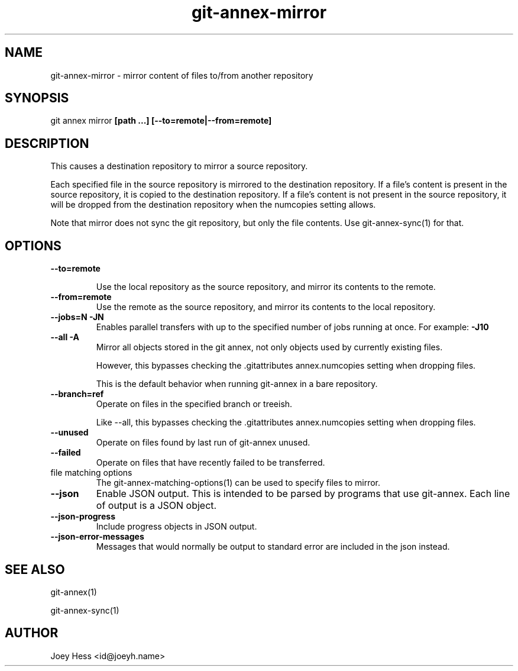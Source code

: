 .TH git-annex-mirror 1
.SH NAME
git-annex-mirror \- mirror content of files to/from another repository
.PP
.SH SYNOPSIS
git annex mirror \fB[path ...] [\-\-to=remote|\-\-from=remote]\fP
.PP
.SH DESCRIPTION
This causes a destination repository to mirror a source repository.
.PP
Each specified file in the source repository is mirrored to the destination
repository. If a file's content is present in the source repository, it is
copied to the destination repository. If a file's content is not present in
the source repository, it will be dropped from the destination repository
when the numcopies setting allows.
.PP
Note that mirror does not sync the git repository, but only the file
contents. Use git-annex\-sync(1) for that.
.PP
.SH OPTIONS
.IP "\fB\-\-to=remote\fP"
.IP
Use the local repository as the source repository, and mirror its contents
to the remote.
.IP
.IP "\fB\-\-from=remote\fP"
Use the remote as the source repository, and mirror its contents to the local
repository.
.IP
.IP "\fB\-\-jobs=N\fP \fB\-JN\fP"
Enables parallel transfers with up to the specified number of jobs
running at once. For example: \fB\-J10\fP
.IP
.IP "\fB\-\-all\fP \fB\-A\fP"
Mirror all objects stored in the git annex, not only objects used by
currently existing files. 
.IP
However, this bypasses checking the .gitattributes annex.numcopies
setting when dropping files.
.IP
This is the default behavior when running git-annex in a bare repository.
.IP
.IP "\fB\-\-branch=ref\fP"
Operate on files in the specified branch or treeish.
.IP
Like \-\-all, this bypasses checking the .gitattributes annex.numcopies
setting when dropping files.
.IP
.IP "\fB\-\-unused\fP"
Operate on files found by last run of git-annex unused.
.IP
.IP "\fB\-\-failed\fP"
Operate on files that have recently failed to be transferred.
.IP
.IP "file matching options"
The git-annex\-matching\-options(1)
can be used to specify files to mirror.
.IP
.IP "\fB\-\-json\fP"
Enable JSON output. This is intended to be parsed by programs that use
git-annex. Each line of output is a JSON object.
.IP
.IP "\fB\-\-json\-progress\fP"
Include progress objects in JSON output.
.IP
.IP "\fB\-\-json\-error\-messages\fP"
Messages that would normally be output to standard error are included in
the json instead.
.IP
.SH SEE ALSO
git-annex(1)
.PP
git-annex\-sync(1)
.PP
.SH AUTHOR
Joey Hess <id@joeyh.name>
.PP
.PP

